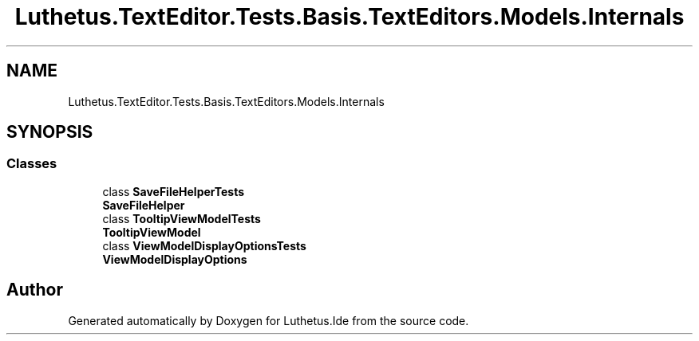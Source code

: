 .TH "Luthetus.TextEditor.Tests.Basis.TextEditors.Models.Internals" 3 "Version 1.0.0" "Luthetus.Ide" \" -*- nroff -*-
.ad l
.nh
.SH NAME
Luthetus.TextEditor.Tests.Basis.TextEditors.Models.Internals
.SH SYNOPSIS
.br
.PP
.SS "Classes"

.in +1c
.ti -1c
.RI "class \fBSaveFileHelperTests\fP"
.br
.RI "\fBSaveFileHelper\fP "
.ti -1c
.RI "class \fBTooltipViewModelTests\fP"
.br
.RI "\fBTooltipViewModel\fP "
.ti -1c
.RI "class \fBViewModelDisplayOptionsTests\fP"
.br
.RI "\fBViewModelDisplayOptions\fP "
.in -1c
.SH "Author"
.PP 
Generated automatically by Doxygen for Luthetus\&.Ide from the source code\&.
